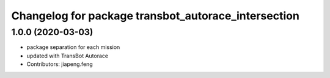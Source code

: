 ^^^^^^^^^^^^^^^^^^^^^^^^^^^^^^^^^^^^^^^^^^^^^^^^
Changelog for package transbot_autorace_intersection
^^^^^^^^^^^^^^^^^^^^^^^^^^^^^^^^^^^^^^^^^^^^^^^^

1.0.0 (2020-03-03)
------------------
* package separation for each mission
* updated with TransBot Autorace
* Contributors: jiapeng.feng
